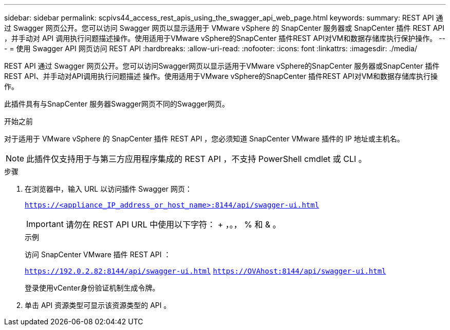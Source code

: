 ---
sidebar: sidebar 
permalink: scpivs44_access_rest_apis_using_the_swagger_api_web_page.html 
keywords:  
summary: REST API 通过 Swagger 网页公开。您可以访问 Swagger 网页以显示适用于 VMware vSphere 的 SnapCenter 服务器或 SnapCenter 插件 REST API ，并手动对 API 调用执行问题描述操作。使用适用于VMware vSphere的SnapCenter 插件REST API对VM和数据存储库执行保护操作。 
---
= 使用 Swagger API 网页访问 REST API
:hardbreaks:
:allow-uri-read: 
:nofooter: 
:icons: font
:linkattrs: 
:imagesdir: ./media/


[role="lead"]
REST API 通过 Swagger 网页公开。您可以访问Swagger网页以显示适用于VMware vSphere的SnapCenter 服务器或SnapCenter 插件REST API、并手动对API调用执行问题描述 操作。使用适用于VMware vSphere的SnapCenter 插件REST API对VM和数据存储库执行操作。

此插件具有与SnapCenter 服务器Swagger网页不同的Swagger网页。

.开始之前
对于适用于 VMware vSphere 的 SnapCenter 插件 REST API ，您必须知道 SnapCenter VMware 插件的 IP 地址或主机名。


NOTE: 此插件仅支持用于与第三方应用程序集成的 REST API ，不支持 PowerShell cmdlet 或 CLI 。

.步骤
. 在浏览器中，输入 URL 以访问插件 Swagger 网页：
+
`https://<appliance_IP_address_or_host_name>:8144/api/swagger-ui.html`

+

IMPORTANT: 请勿在 REST API URL 中使用以下字符： + ，。， % 和 & 。

+
.示例
访问 SnapCenter VMware 插件 REST API ：

+
`https://192.0.2.82:8144/api/swagger-ui.html`
`https://OVAhost:8144/api/swagger-ui.html`

+
登录使用vCenter身份验证机制生成令牌。

. 单击 API 资源类型可显示该资源类型的 API 。

